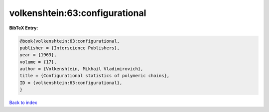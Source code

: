 volkenshtein:63:configurational
===============================

.. :cite:t:`volkenshtein:63:configurational`

.. bibliography:: ../../All.bib

**BibTeX Entry:**

.. code-block:: bibtex

   @book{volkenshtein:63:configurational,
   publisher = {Interscience Publishers},
   year = {1963},
   volume = {17},
   author = {Volkenshtein, Mikhail Vladimirovich},
   title = {Configurational statistics of polymeric chains},
   ID = {volkenshtein:63:configurational},
   }

`Back to index <../index>`_
